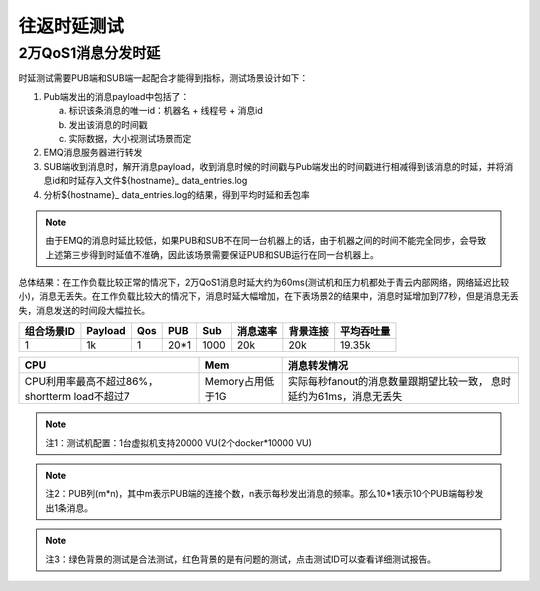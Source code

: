 
.. _lantency_benchmark:

============
往返时延测试
============

-------------------
2万QoS1消息分发时延
-------------------

时延测试需要PUB端和SUB端一起配合才能得到指标，测试场景设计如下：

1. Pub端发出的消息payload中包括了：

   a) 标识该条消息的唯一id：机器名 + 线程号 + 消息id

   b) 发出该消息的时间戳

   c) 实际数据，大小视测试场景而定

2. EMQ消息服务器进行转发

3. SUB端收到消息时，解开消息payload，收到消息时候的时间戳与Pub端发出的时间戳进行相减得到该消息的时延，并将消息id和时延存入文件${hostname}_ data_entries.log

4. 分析${hostname}_ data_entries.log的结果，得到平均时延和丢包率

.. NOTE:: 由于EMQ的消息时延比较低，如果PUB和SUB不在同一台机器上的话，由于机器之间的时间不能完全同步，会导致上述第三步得到时延值不准确，因此该场景需要保证PUB和SUB运行在同一台机器上。

总体结果：在工作负载比较正常的情况下，2万QoS1消息时延大约为60ms(测试机和压力机都处于青云内部网络，网络延迟比较小)，消息无丢失。在工作负载比较大的情况下，消息时延大幅增加，在下表场景2的结果中，消息时延增加到77秒，但是消息无丢失，消息发送的时间段大幅拉长。

+-------------+----------+-------+-------+--------+----------+-----------+--------------+
| 组合场景ID  |  Payload |  Qos  |  PUB  |  Sub   | 消息速率 | 背景连接  |  平均吞吐量  |
+=============+==========+=======+=======+========+==========+===========+==============+
|     1       |    1k    |   1   |  20*1 | 1000   |    20k   |    20k    |    19.35k    |
+-------------+----------+-------+-------+--------+----------+-----------+--------------+

+--------------------------+---------------------+-----------------------------------------+
|           CPU            |           Mem       |       消息转发情况                      |
+==========================+=====================+=========================================+
| CPU利用率最高不超过86%， | Memory占用低于1G    | 实际每秒fanout的消息数量跟期望比较一致，|
| shortterm load不超过7    |                     | 息时延约为61ms，消息无丢失              |
+--------------------------+---------------------+-----------------------------------------+

.. NOTE:: 注1：测试机配置：1台虚拟机支持20000 VU(2个docker*10000 VU)
.. NOTE:: 注2：PUB列(m*n)，其中m表示PUB端的连接个数，n表示每秒发出消息的频率。那么10*1表示10个PUB端每秒发出1条消息。
.. NOTE:: 注3：绿色背景的测试是合法测试，红色背景的是有问题的测试，点击测试ID可以查看详细测试报告。

